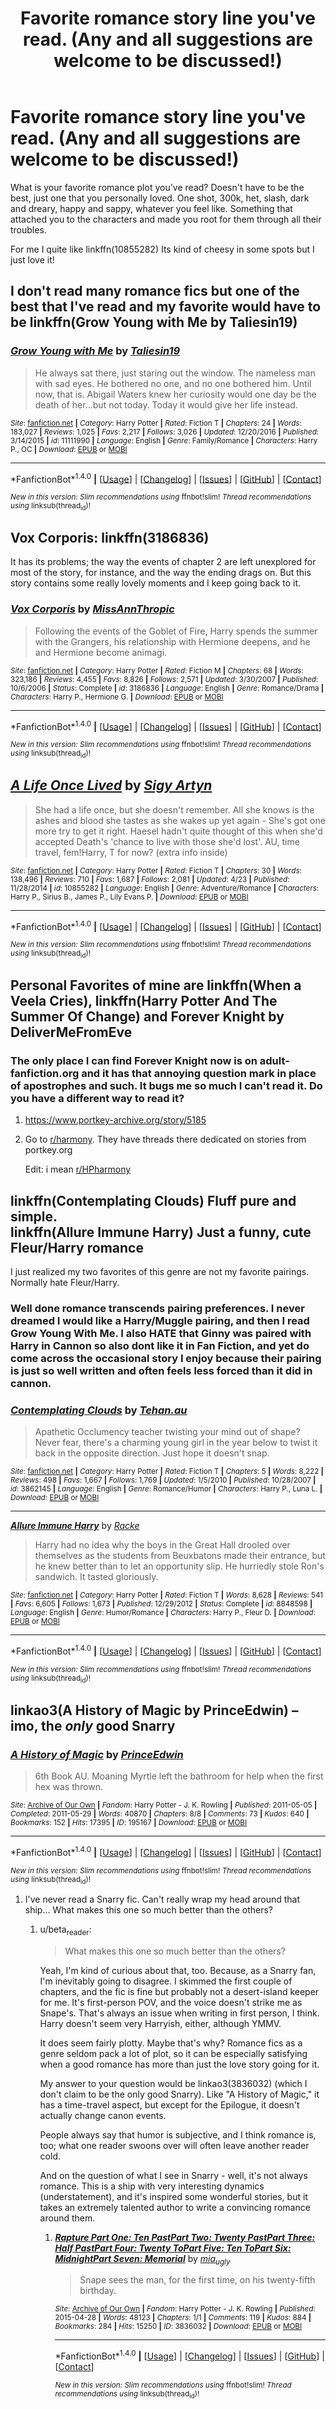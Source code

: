 #+TITLE: Favorite romance story line you've read. (Any and all suggestions are welcome to be discussed!)

* Favorite romance story line you've read. (Any and all suggestions are welcome to be discussed!)
:PROPERTIES:
:Author: PhoebusApollo88
:Score: 10
:DateUnix: 1493849157.0
:DateShort: 2017-May-04
:FlairText: Discussion
:END:
What is your favorite romance plot you've read? Doesn't have to be the best, just one that you personally loved. One shot, 300k, het, slash, dark and dreary, happy and sappy, whatever you feel like. Something that attached you to the characters and made you root for them through all their troubles.

For me I quite like linkffn(10855282) Its kind of cheesy in some spots but I just love it!


** I don't read many romance fics but one of the best that I've read and my favorite would have to be linkffn(Grow Young with Me by Taliesin19)
:PROPERTIES:
:Author: frsuin
:Score: 10
:DateUnix: 1493866330.0
:DateShort: 2017-May-04
:END:

*** [[http://www.fanfiction.net/s/11111990/1/][*/Grow Young with Me/*]] by [[https://www.fanfiction.net/u/997444/Taliesin19][/Taliesin19/]]

#+begin_quote
  He always sat there, just staring out the window. The nameless man with sad eyes. He bothered no one, and no one bothered him. Until now, that is. Abigail Waters knew her curiosity would one day be the death of her...but not today. Today it would give her life instead.
#+end_quote

^{/Site/: [[http://www.fanfiction.net/][fanfiction.net]] *|* /Category/: Harry Potter *|* /Rated/: Fiction T *|* /Chapters/: 24 *|* /Words/: 183,027 *|* /Reviews/: 1,025 *|* /Favs/: 2,217 *|* /Follows/: 3,026 *|* /Updated/: 12/20/2016 *|* /Published/: 3/14/2015 *|* /id/: 11111990 *|* /Language/: English *|* /Genre/: Family/Romance *|* /Characters/: Harry P., OC *|* /Download/: [[http://www.ff2ebook.com/old/ffn-bot/index.php?id=11111990&source=ff&filetype=epub][EPUB]] or [[http://www.ff2ebook.com/old/ffn-bot/index.php?id=11111990&source=ff&filetype=mobi][MOBI]]}

--------------

*FanfictionBot*^{1.4.0} *|* [[[https://github.com/tusing/reddit-ffn-bot/wiki/Usage][Usage]]] | [[[https://github.com/tusing/reddit-ffn-bot/wiki/Changelog][Changelog]]] | [[[https://github.com/tusing/reddit-ffn-bot/issues/][Issues]]] | [[[https://github.com/tusing/reddit-ffn-bot/][GitHub]]] | [[[https://www.reddit.com/message/compose?to=tusing][Contact]]]

^{/New in this version: Slim recommendations using/ ffnbot!slim! /Thread recommendations using/ linksub(thread_id)!}
:PROPERTIES:
:Author: FanfictionBot
:Score: 2
:DateUnix: 1493866342.0
:DateShort: 2017-May-04
:END:


** Vox Corporis: linkffn(3186836)

It has its problems; the way the events of chapter 2 are left unexplored for most of the story, for instance, and the way the ending drags on. But this story contains some really lovely moments and I keep going back to it.
:PROPERTIES:
:Author: rpeh
:Score: 2
:DateUnix: 1493890521.0
:DateShort: 2017-May-04
:END:

*** [[http://www.fanfiction.net/s/3186836/1/][*/Vox Corporis/*]] by [[https://www.fanfiction.net/u/659787/MissAnnThropic][/MissAnnThropic/]]

#+begin_quote
  Following the events of the Goblet of Fire, Harry spends the summer with the Grangers, his relationship with Hermione deepens, and he and Hermione become animagi.
#+end_quote

^{/Site/: [[http://www.fanfiction.net/][fanfiction.net]] *|* /Category/: Harry Potter *|* /Rated/: Fiction M *|* /Chapters/: 68 *|* /Words/: 323,186 *|* /Reviews/: 4,455 *|* /Favs/: 8,826 *|* /Follows/: 2,571 *|* /Updated/: 3/30/2007 *|* /Published/: 10/6/2006 *|* /Status/: Complete *|* /id/: 3186836 *|* /Language/: English *|* /Genre/: Romance/Drama *|* /Characters/: Harry P., Hermione G. *|* /Download/: [[http://www.ff2ebook.com/old/ffn-bot/index.php?id=3186836&source=ff&filetype=epub][EPUB]] or [[http://www.ff2ebook.com/old/ffn-bot/index.php?id=3186836&source=ff&filetype=mobi][MOBI]]}

--------------

*FanfictionBot*^{1.4.0} *|* [[[https://github.com/tusing/reddit-ffn-bot/wiki/Usage][Usage]]] | [[[https://github.com/tusing/reddit-ffn-bot/wiki/Changelog][Changelog]]] | [[[https://github.com/tusing/reddit-ffn-bot/issues/][Issues]]] | [[[https://github.com/tusing/reddit-ffn-bot/][GitHub]]] | [[[https://www.reddit.com/message/compose?to=tusing][Contact]]]

^{/New in this version: Slim recommendations using/ ffnbot!slim! /Thread recommendations using/ linksub(thread_id)!}
:PROPERTIES:
:Author: FanfictionBot
:Score: 1
:DateUnix: 1493890534.0
:DateShort: 2017-May-04
:END:


** [[http://www.fanfiction.net/s/10855282/1/][*/A Life Once Lived/*]] by [[https://www.fanfiction.net/u/2364728/Sigy-Artyn][/Sigy Artyn/]]

#+begin_quote
  She had a life once, but she doesn't remember. All she knows is the ashes and blood she tastes as she wakes up yet again - She's got one more try to get it right. Haesel hadn't quite thought of this when she'd accepted Death's 'chance to live with those she'd lost'. AU, time travel, fem!Harry, T for now? (extra info inside)
#+end_quote

^{/Site/: [[http://www.fanfiction.net/][fanfiction.net]] *|* /Category/: Harry Potter *|* /Rated/: Fiction T *|* /Chapters/: 30 *|* /Words/: 138,496 *|* /Reviews/: 710 *|* /Favs/: 1,687 *|* /Follows/: 2,081 *|* /Updated/: 4/23 *|* /Published/: 11/28/2014 *|* /id/: 10855282 *|* /Language/: English *|* /Genre/: Adventure/Romance *|* /Characters/: Harry P., Sirius B., James P., Lily Evans P. *|* /Download/: [[http://www.ff2ebook.com/old/ffn-bot/index.php?id=10855282&source=ff&filetype=epub][EPUB]] or [[http://www.ff2ebook.com/old/ffn-bot/index.php?id=10855282&source=ff&filetype=mobi][MOBI]]}

--------------

*FanfictionBot*^{1.4.0} *|* [[[https://github.com/tusing/reddit-ffn-bot/wiki/Usage][Usage]]] | [[[https://github.com/tusing/reddit-ffn-bot/wiki/Changelog][Changelog]]] | [[[https://github.com/tusing/reddit-ffn-bot/issues/][Issues]]] | [[[https://github.com/tusing/reddit-ffn-bot/][GitHub]]] | [[[https://www.reddit.com/message/compose?to=tusing][Contact]]]

^{/New in this version: Slim recommendations using/ ffnbot!slim! /Thread recommendations using/ linksub(thread_id)!}
:PROPERTIES:
:Author: FanfictionBot
:Score: 1
:DateUnix: 1493849182.0
:DateShort: 2017-May-04
:END:


** Personal Favorites of mine are linkffn(When a Veela Cries), linkffn(Harry Potter And The Summer Of Change) and Forever Knight by DeliverMeFromEve
:PROPERTIES:
:Author: Magnus_Omega
:Score: 1
:DateUnix: 1493868498.0
:DateShort: 2017-May-04
:END:

*** The only place I can find Forever Knight now is on adult-fanfiction.org and it has that annoying question mark in place of apostrophes and such. It bugs me so much I can't read it. Do you have a different way to read it?
:PROPERTIES:
:Author: PhoebusApollo88
:Score: 1
:DateUnix: 1493870967.0
:DateShort: 2017-May-04
:END:

**** [[https://www.portkey-archive.org/story/5185]]
:PROPERTIES:
:Author: ThatPieceOfFiller
:Score: 2
:DateUnix: 1493920201.0
:DateShort: 2017-May-04
:END:


**** Go to [[/r/harmony][r/harmony]]. They have threads there dedicated on stories from portkey.org

Edit: i mean [[/r/HPharmony][r/HPharmony]]
:PROPERTIES:
:Author: Magnus_Omega
:Score: 1
:DateUnix: 1493871180.0
:DateShort: 2017-May-04
:END:


** linkffn(Contemplating Clouds) Fluff pure and simple.\\
linkffn(Allure Immune Harry) Just a funny, cute Fleur/Harry romance

I just realized my two favorites of this genre are not my favorite pairings. Normally hate Fleur/Harry.
:PROPERTIES:
:Author: BobVosh
:Score: 1
:DateUnix: 1493878445.0
:DateShort: 2017-May-04
:END:

*** Well done romance transcends pairing preferences. I never dreamed I would like a Harry/Muggle pairing, and then I read Grow Young With Me. I also HATE that Ginny was paired with Harry in Cannon so also dont like it in Fan Fiction, and yet do come across the occasional story I enjoy because their pairing is just so well written and often feels less forced than it did in cannon.
:PROPERTIES:
:Author: Noexit007
:Score: 3
:DateUnix: 1493923235.0
:DateShort: 2017-May-04
:END:


*** [[http://www.fanfiction.net/s/3862145/1/][*/Contemplating Clouds/*]] by [[https://www.fanfiction.net/u/1191693/Tehan-au][/Tehan.au/]]

#+begin_quote
  Apathetic Occlumency teacher twisting your mind out of shape? Never fear, there's a charming young girl in the year below to twist it back in the opposite direction. Just hope it doesn't snap.
#+end_quote

^{/Site/: [[http://www.fanfiction.net/][fanfiction.net]] *|* /Category/: Harry Potter *|* /Rated/: Fiction T *|* /Chapters/: 5 *|* /Words/: 8,222 *|* /Reviews/: 498 *|* /Favs/: 1,667 *|* /Follows/: 1,769 *|* /Updated/: 1/5/2010 *|* /Published/: 10/28/2007 *|* /id/: 3862145 *|* /Language/: English *|* /Genre/: Romance/Humor *|* /Characters/: Harry P., Luna L. *|* /Download/: [[http://www.ff2ebook.com/old/ffn-bot/index.php?id=3862145&source=ff&filetype=epub][EPUB]] or [[http://www.ff2ebook.com/old/ffn-bot/index.php?id=3862145&source=ff&filetype=mobi][MOBI]]}

--------------

[[http://www.fanfiction.net/s/8848598/1/][*/Allure Immune Harry/*]] by [[https://www.fanfiction.net/u/1890123/Racke][/Racke/]]

#+begin_quote
  Harry had no idea why the boys in the Great Hall drooled over themselves as the students from Beuxbatons made their entrance, but he knew better than to let an opportunity slip. He hurriedly stole Ron's sandwich. It tasted gloriously.
#+end_quote

^{/Site/: [[http://www.fanfiction.net/][fanfiction.net]] *|* /Category/: Harry Potter *|* /Rated/: Fiction T *|* /Words/: 8,628 *|* /Reviews/: 541 *|* /Favs/: 6,605 *|* /Follows/: 1,673 *|* /Published/: 12/29/2012 *|* /Status/: Complete *|* /id/: 8848598 *|* /Language/: English *|* /Genre/: Humor/Romance *|* /Characters/: Harry P., Fleur D. *|* /Download/: [[http://www.ff2ebook.com/old/ffn-bot/index.php?id=8848598&source=ff&filetype=epub][EPUB]] or [[http://www.ff2ebook.com/old/ffn-bot/index.php?id=8848598&source=ff&filetype=mobi][MOBI]]}

--------------

*FanfictionBot*^{1.4.0} *|* [[[https://github.com/tusing/reddit-ffn-bot/wiki/Usage][Usage]]] | [[[https://github.com/tusing/reddit-ffn-bot/wiki/Changelog][Changelog]]] | [[[https://github.com/tusing/reddit-ffn-bot/issues/][Issues]]] | [[[https://github.com/tusing/reddit-ffn-bot/][GitHub]]] | [[[https://www.reddit.com/message/compose?to=tusing][Contact]]]

^{/New in this version: Slim recommendations using/ ffnbot!slim! /Thread recommendations using/ linksub(thread_id)!}
:PROPERTIES:
:Author: FanfictionBot
:Score: 1
:DateUnix: 1493878460.0
:DateShort: 2017-May-04
:END:


** linkao3(A History of Magic by PrinceEdwin) -- imo, the /only/ good Snarry
:PROPERTIES:
:Author: Flye_Autumne
:Score: 1
:DateUnix: 1493862256.0
:DateShort: 2017-May-04
:END:

*** [[http://archiveofourown.org/works/195167][*/A History of Magic/*]] by [[http://www.archiveofourown.org/users/PrinceEdwin/pseuds/PrinceEdwin][/PrinceEdwin/]]

#+begin_quote
  6th Book AU. Moaning Myrtle left the bathroom for help when the first hex was thrown.
#+end_quote

^{/Site/: [[http://www.archiveofourown.org/][Archive of Our Own]] *|* /Fandom/: Harry Potter - J. K. Rowling *|* /Published/: 2011-05-05 *|* /Completed/: 2011-05-29 *|* /Words/: 40870 *|* /Chapters/: 8/8 *|* /Comments/: 73 *|* /Kudos/: 640 *|* /Bookmarks/: 152 *|* /Hits/: 17395 *|* /ID/: 195167 *|* /Download/: [[http://archiveofourown.org/downloads/Pr/PrinceEdwin/195167/A%20History%20of%20Magic.epub?updated_at=1387627931][EPUB]] or [[http://archiveofourown.org/downloads/Pr/PrinceEdwin/195167/A%20History%20of%20Magic.mobi?updated_at=1387627931][MOBI]]}

--------------

*FanfictionBot*^{1.4.0} *|* [[[https://github.com/tusing/reddit-ffn-bot/wiki/Usage][Usage]]] | [[[https://github.com/tusing/reddit-ffn-bot/wiki/Changelog][Changelog]]] | [[[https://github.com/tusing/reddit-ffn-bot/issues/][Issues]]] | [[[https://github.com/tusing/reddit-ffn-bot/][GitHub]]] | [[[https://www.reddit.com/message/compose?to=tusing][Contact]]]

^{/New in this version: Slim recommendations using/ ffnbot!slim! /Thread recommendations using/ linksub(thread_id)!}
:PROPERTIES:
:Author: FanfictionBot
:Score: 1
:DateUnix: 1493862267.0
:DateShort: 2017-May-04
:END:

**** I've never read a Snarry fic. Can't really wrap my head around that ship... What makes this one so much better than the others?
:PROPERTIES:
:Author: PhoebusApollo88
:Score: 2
:DateUnix: 1493863300.0
:DateShort: 2017-May-04
:END:

***** u/beta_reader:
#+begin_quote
  What makes this one so much better than the others?
#+end_quote

Yeah, I'm kind of curious about that, too. Because, as a Snarry fan, I'm inevitably going to disagree. I skimmed the first couple of chapters, and the fic is fine but probably not a desert-island keeper for me. It's first-person POV, and the voice doesn't strike me as Snape's. That's always an issue when writing in first person, I think. Harry doesn't seem very Harryish, either, although YMMV.

It does seem fairly plotty. Maybe that's why? Romance fics as a genre seldom pack a lot of plot, so it can be especially satisfying when a good romance has more than just the love story going for it.

My answer to your question would be linkao3(3836032) (which I don't claim to be the only good Snarry). Like "A History of Magic," it has a time-travel aspect, but except for the Epilogue, it doesn't actually change canon events.

People always say that humor is subjective, and I think romance is, too; what one reader swoons over will often leave another reader cold.

And on the question of what I see in Snarry - well, it's not always romance. This is a ship with very interesting dynamics (understatement), and it's inspired some wonderful stories, but it takes an extremely talented author to write a convincing romance around them.
:PROPERTIES:
:Author: beta_reader
:Score: 1
:DateUnix: 1493968534.0
:DateShort: 2017-May-05
:END:

****** [[http://archiveofourown.org/works/3836032][*/Rapture Part One: Ten PastPart Two: Twenty PastPart Three: Half PastPart Four: Twenty ToPart Five: Ten ToPart Six: MidnightPart Seven: Memorial/*]] by [[http://www.archiveofourown.org/users/mia_ugly/pseuds/mia_ugly][/mia_ugly/]]

#+begin_quote
  Snape sees the man, for the first time, on his twenty-fifth birthday.
#+end_quote

^{/Site/: [[http://www.archiveofourown.org/][Archive of Our Own]] *|* /Fandom/: Harry Potter - J. K. Rowling *|* /Published/: 2015-04-28 *|* /Words/: 48123 *|* /Chapters/: 1/1 *|* /Comments/: 119 *|* /Kudos/: 884 *|* /Bookmarks/: 284 *|* /Hits/: 15250 *|* /ID/: 3836032 *|* /Download/: [[http://archiveofourown.org/downloads/mi/mia_ugly/3836032/Rapture.epub?updated_at=1430194253][EPUB]] or [[http://archiveofourown.org/downloads/mi/mia_ugly/3836032/Rapture.mobi?updated_at=1430194253][MOBI]]}

--------------

*FanfictionBot*^{1.4.0} *|* [[[https://github.com/tusing/reddit-ffn-bot/wiki/Usage][Usage]]] | [[[https://github.com/tusing/reddit-ffn-bot/wiki/Changelog][Changelog]]] | [[[https://github.com/tusing/reddit-ffn-bot/issues/][Issues]]] | [[[https://github.com/tusing/reddit-ffn-bot/][GitHub]]] | [[[https://www.reddit.com/message/compose?to=tusing][Contact]]]

^{/New in this version: Slim recommendations using/ ffnbot!slim! /Thread recommendations using/ linksub(thread_id)!}
:PROPERTIES:
:Author: FanfictionBot
:Score: 1
:DateUnix: 1493968537.0
:DateShort: 2017-May-05
:END:
